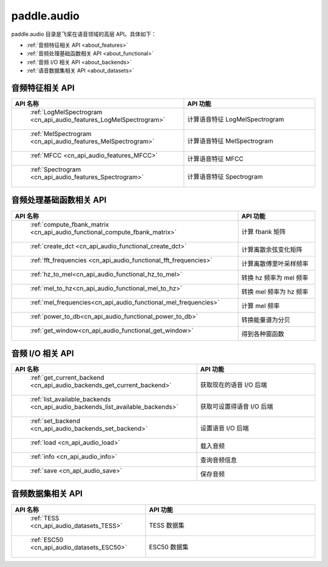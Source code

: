 .. _cn_overview_callbacks:

paddle.audio
---------------------


paddle.audio 目录是飞桨在语音领域的高层 API。具体如下：

-  :ref:`音频特征相关 API <about_features>`
-  :ref:`音频处理基础函数相关 API <about_functional>`
-  :ref:`音频 I/O 相关 API <about_backends>`
-  :ref:`语音数据集相关 API <about_datasets>`

.. _about_features:

音频特征相关 API
::::::::::::::::::::

.. csv-table::
    :header: "API 名称", "API 功能"
    :widths: 10, 30

    " :ref:`LogMelSpectrogram <cn_api_audio_features_LogMelSpectrogram>` ", "计算语音特征 LogMelSpectrogram"
    " :ref:`MelSpectrogram <cn_api_audio_features_MelSpectrogram>` ", "计算语音特征 MelSpectrogram"
    " :ref:`MFCC <cn_api_audio_features_MFCC>` ", "计算语音特征 MFCC"
    " :ref:`Spectrogram <cn_api_audio_features_Spectrogram>` ", "计算语音特征 Spectrogram"

.. _about_functional:

音频处理基础函数相关 API
::::::::::::::::::::

.. csv-table::
    :header: "API 名称", "API 功能"
    :widths: 10, 30

    " :ref:`compute_fbank_matrix <cn_api_audio_functional_compute_fbank_matrix>` ", "计算 fbank 矩阵"
    " :ref:`create_dct <cn_api_audio_functional_create_dct>` ", "计算离散余弦变化矩阵"
    " :ref:`fft_frequencies <cn_api_audio_functional_fft_frequencies>` ", "计算离散傅里叶采样频率"
    " :ref:`hz_to_mel<cn_api_audio_functional_hz_to_mel>` ", "转换 hz 频率为 mel 频率"
    " :ref:`mel_to_hz<cn_api_audio_functional_mel_to_hz>` ", "转换 mel 频率为 hz 频率"
    " :ref:`mel_frequencies<cn_api_audio_functional_mel_frequencies>` ", "计算 mel 频率"
    " :ref:`power_to_db<cn_api_audio_functional_power_to_db>` ", "转换能量谱为分贝"
    " :ref:`get_window<cn_api_audio_functional_get_window>` ", "得到各种窗函数"

.. _about_backends:

音频 I/O 相关 API
::::::::::::::::::::

.. csv-table::
    :header: "API 名称", "API 功能"
    :widths: 10, 30

    " :ref:`get_current_backend <cn_api_audio_backends_get_current_backend>` ", "获取现在的语音 I/O 后端"
    " :ref:`list_available_backends <cn_api_audio_backends_list_available_backends>` ", "获取可设置得语音 I/O 后端"
    " :ref:`set_backend <cn_api_audio_backends_set_backend>` ", "设置语音 I/O 后端"
    " :ref:`load <cn_api_audio_load>` ", "载入音频"
    " :ref:`info <cn_api_audio_info>` ", "查询音频信息"
    " :ref:`save <cn_api_audio_save>` ", "保存音频"

.. _about_datasets:

音频数据集相关 API
::::::::::::::::::::

.. csv-table::
    :header: "API 名称", "API 功能"
    :widths: 10, 30

    " :ref:`TESS <cn_api_audio_datasets_TESS>` ", "TESS 数据集"
    " :ref:`ESC50 <cn_api_audio_datasets_ESC50>` ", "ESC50 数据集"

